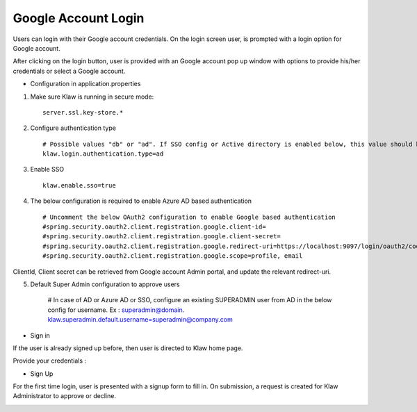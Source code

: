 Google Account Login
====================

Users can login with their Google account credentials. On the login screen user, is prompted with a login option for Google account.

After clicking on the login button, user is provided with an Google account pop up window with options to provide his/her credentials or select a Google account.

* Configuration in application.properties

1. Make sure Klaw is running in secure mode::

    server.ssl.key-store.*

2. Configure authentication type ::

    # Possible values "db" or "ad". If SSO config or Active directory is enabled below, this value should be "ad"
    klaw.login.authentication.type=ad

3. Enable SSO ::

    klaw.enable.sso=true

4. The below configuration is required to enable Azure AD based authentication ::

    # Uncomment the below OAuth2 configuration to enable Google based authentication
    #spring.security.oauth2.client.registration.google.client-id=
    #spring.security.oauth2.client.registration.google.client-secret=
    #spring.security.oauth2.client.registration.google.redirect-uri=https://localhost:9097/login/oauth2/code/google
    #spring.security.oauth2.client.registration.google.scope=profile, email

ClientId, Client secret can be retrieved from Google account Admin portal, and update the relevant redirect-uri.

5. Default Super Admin configuration to approve users

    # In case of AD or Azure AD or SSO, configure an existing SUPERADMIN user from AD in the below config for username. Ex : superadmin@domain.
    klaw.superadmin.default.username=superadmin@company.com


* Sign in

If the user is already signed up before, then user is directed to Klaw home page.

.. image:: /../../../_static/images/authentication/OAuthLogin.png

Provide your credentials :

.. image:: /../../../_static/images/authentication/GoogleLogin.png

* Sign Up

For the first time login, user is presented with a signup form to fill in. On submission, a request is created for Klaw Administrator
to approve or decline.

.. image:: /../../../_static/images/authentication/OAuthSignupForm.png
